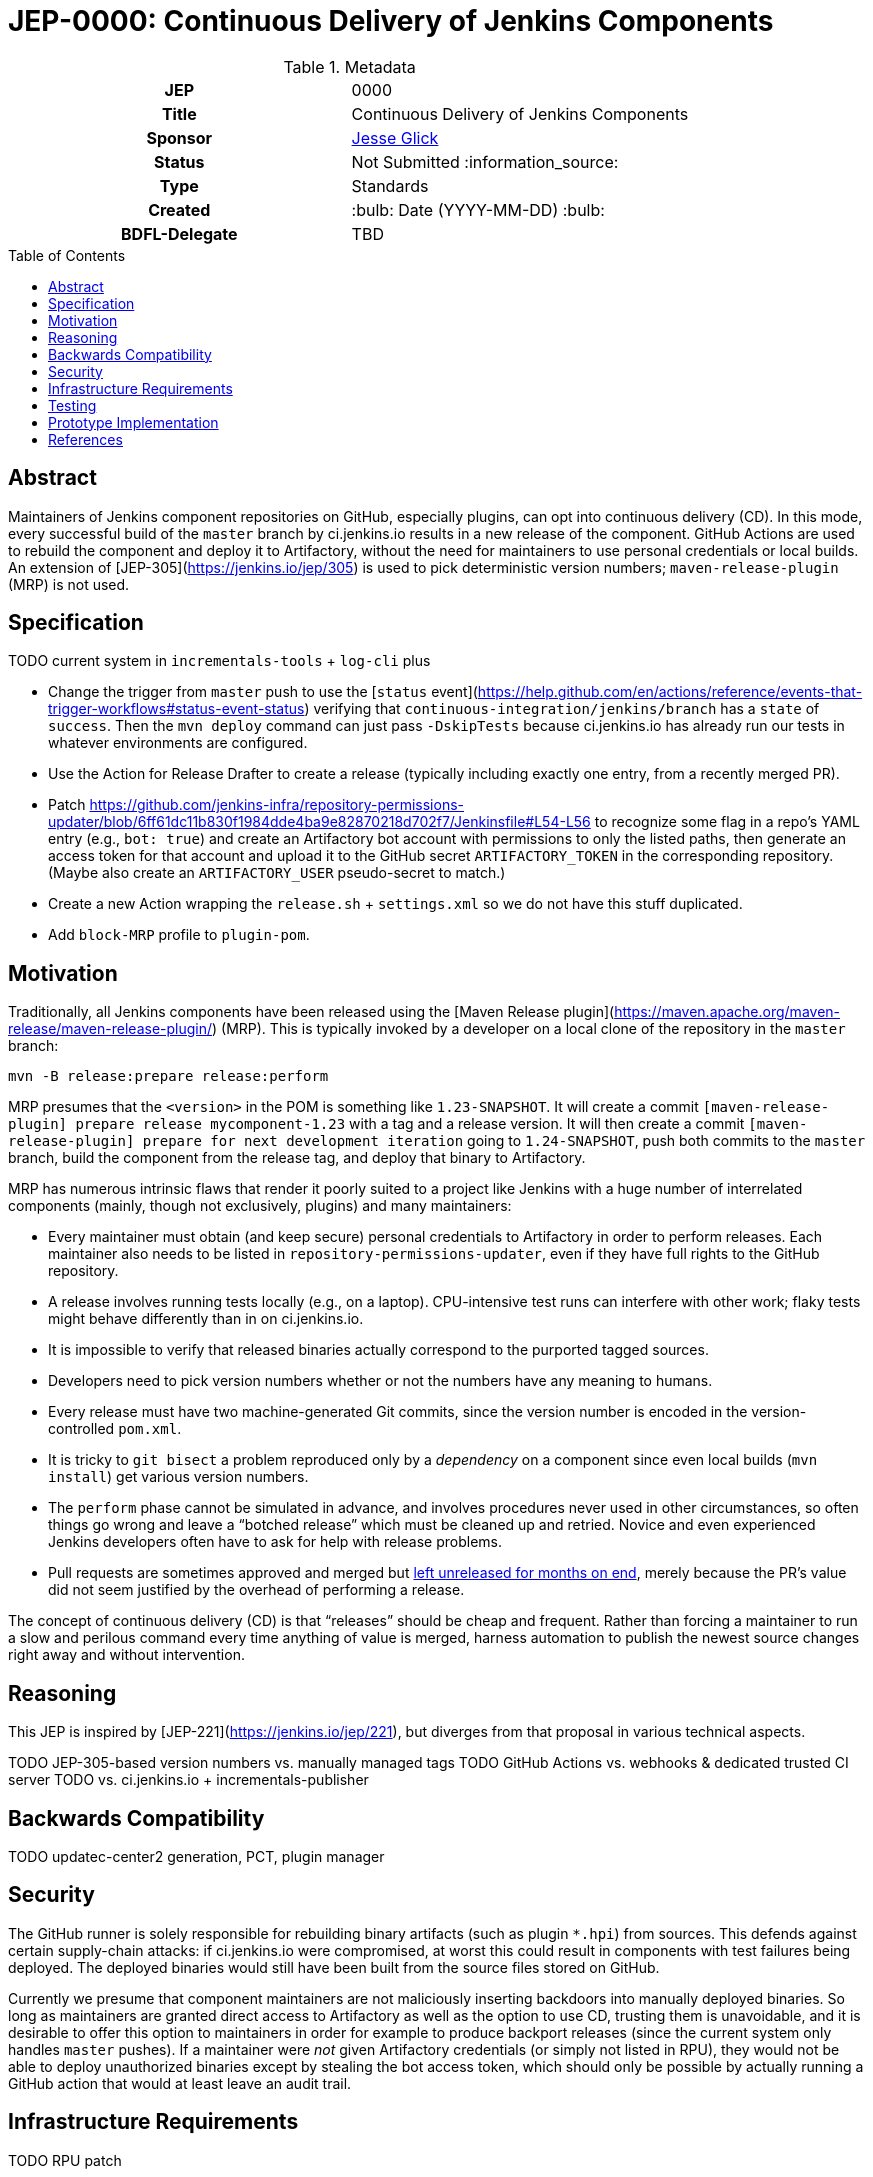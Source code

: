 = JEP-0000: Continuous Delivery of Jenkins Components
:toc: preamble
:toclevels: 3
ifdef::env-github[]
:tip-caption: :bulb:
:note-caption: :information_source:
:important-caption: :heavy_exclamation_mark:
:caution-caption: :fire:
:warning-caption: :warning:
endif::[]

.Metadata
[cols="1h,1"]
|===
| JEP
| 0000

| Title
| Continuous Delivery of Jenkins Components

| Sponsor
| link:https://github.com/jglick[Jesse Glick]

// Use the script `set-jep-status <jep-number> <status>` to update the status.
| Status
| Not Submitted :information_source:

| Type
| Standards

| Created
| :bulb: Date (YYYY-MM-DD) :bulb:

| BDFL-Delegate
| TBD

//
//
// Uncomment if there is an associated placeholder JIRA issue.
//| JIRA
//| :bulb: https://issues.jenkins-ci.org/browse/JENKINS-nnnnn[JENKINS-nnnnn] :bulb:
//
//
// Uncomment if discussion will occur in forum other than jenkinsci-dev@ mailing list.
//| Discussions-To
//| :bulb: Link to where discussion and final status announcement will occur :bulb:
//
//
// Uncomment if this JEP depends on one or more other JEPs.
//| Requires
//| :bulb: JEP-NUMBER, JEP-NUMBER... :bulb:
//
//
// Uncomment and fill if this JEP is rendered obsolete by a later JEP
//| Superseded-By
//| :bulb: JEP-NUMBER :bulb:
//
//
// Uncomment when this JEP status is set to Accepted, Rejected or Withdrawn.
//| Resolution
//| :bulb: Link to relevant post in the jenkinsci-dev@ mailing list archives :bulb:

|===

== Abstract

Maintainers of Jenkins component repositories on GitHub, especially plugins, can opt into continuous delivery (CD).
In this mode, every successful build of the `master` branch by ci.jenkins.io results in a new release of the component.
GitHub Actions are used to rebuild the component and deploy it to Artifactory,
without the need for maintainers to use personal credentials or local builds.
An extension of [JEP-305](https://jenkins.io/jep/305) is used to pick deterministic version numbers;
`maven-release-plugin` (MRP) is not used.

== Specification

TODO current system in `incrementals-tools` + `log-cli` plus

* Change the trigger from `master` push to use the [`status` event](https://help.github.com/en/actions/reference/events-that-trigger-workflows#status-event-status) verifying that `continuous-integration/jenkins/branch` has a `state` of `success`. Then the `mvn deploy` command can just pass `-DskipTests` because ci.jenkins.io has already run our tests in whatever environments are configured.
* Use the Action for Release Drafter to create a release (typically including exactly one entry, from a recently merged PR).
* Patch https://github.com/jenkins-infra/repository-permissions-updater/blob/6ff61dc11b830f1984dde4ba9e82870218d702f7/Jenkinsfile#L54-L56 to recognize some flag in a repo’s YAML entry (e.g., `bot: true`) and create an Artifactory bot account with permissions to only the listed paths, then generate an access token for that account and upload it to the GitHub secret `ARTIFACTORY_TOKEN` in the corresponding repository. (Maybe also create an `ARTIFACTORY_USER` pseudo-secret to match.)
* Create a new Action wrapping the `release.sh` + `settings.xml` so we do not have this stuff duplicated.
* Add `block-MRP` profile to `plugin-pom`.

== Motivation

Traditionally, all Jenkins components have been released using the [Maven Release plugin](https://maven.apache.org/maven-release/maven-release-plugin/) (MRP).
This is typically invoked by a developer on a local clone of the repository in the `master` branch:

[source,bash]
----
mvn -B release:prepare release:perform
----

MRP presumes that the `<version>` in the POM is something like `1.23-SNAPSHOT`.
It will create a commit `[maven-release-plugin] prepare release mycomponent-1.23` with a tag and a release version.
It will then create a commit `[maven-release-plugin] prepare for next development iteration` going to `1.24-SNAPSHOT`,
push both commits to the `master` branch,
build the component from the release tag,
and deploy that binary to Artifactory.

MRP has numerous intrinsic flaws that render it poorly suited to a project like Jenkins
with a huge number of interrelated components (mainly, though not exclusively, plugins) and many maintainers:

* Every maintainer must obtain (and keep secure) personal credentials to Artifactory in order to perform releases.
  Each maintainer also needs to be listed in `repository-permissions-updater`,
  even if they have full rights to the GitHub repository.
* A release involves running tests locally (e.g., on a laptop).
  CPU-intensive test runs can interfere with other work;
  flaky tests might behave differently than in on ci.jenkins.io.
* It is impossible to verify that released binaries actually correspond to the purported tagged sources.
* Developers need to pick version numbers whether or not the numbers have any meaning to humans.
* Every release must have two machine-generated Git commits,
  since the version number is encoded in the version-controlled `pom.xml`.
* It is tricky to `git bisect` a problem reproduced only by a _dependency_ on a component
  since even local builds (`mvn install`) get various version numbers.
* The `perform` phase cannot be simulated in advance,
  and involves procedures never used in other circumstances,
  so often things go wrong and leave a “botched release” which must be cleaned up and retried.
  Novice and even experienced Jenkins developers often have to ask for help with release problems.
* Pull requests are sometimes approved and merged but https://github.com/jenkinsci/junit-attachments-plugin/pull/24#issuecomment-654900899[left unreleased for months on end],
  merely because the PR’s value did not seem justified by the overhead of performing a release.

The concept of continuous delivery (CD) is that “releases” should be cheap and frequent.
Rather than forcing a maintainer to run a slow and perilous command every time anything of value is merged,
harness automation to publish the newest source changes right away and without intervention.

== Reasoning

This JEP is inspired by [JEP-221](https://jenkins.io/jep/221),
but diverges from that proposal in various technical aspects.

TODO JEP-305-based version numbers vs. manually managed tags
TODO GitHub Actions vs. webhooks & dedicated trusted CI server
TODO vs. ci.jenkins.io + incrementals-publisher

== Backwards Compatibility

TODO updatec-center2 generation, PCT, plugin manager

== Security

The GitHub runner is solely responsible for rebuilding binary artifacts (such as plugin `*.hpi`) from sources.
This defends against certain supply-chain attacks:
if ci.jenkins.io were compromised, at worst this could result in components with test failures being deployed.
The deployed binaries would still have been built from the source files stored on GitHub.

Currently we presume that component maintainers are not maliciously inserting backdoors into manually deployed binaries.
So long as maintainers are granted direct access to Artifactory as well as the option to use CD, trusting them is unavoidable,
and it is desirable to offer this option to maintainers in order for example to produce backport releases
(since the current system only handles `master` pushes).
If a maintainer were _not_ given Artifactory credentials (or simply not listed in RPU),
they would not be able to deploy unauthorized binaries except by stealing the bot access token,
which should only be possible by actually running a GitHub action that would at least leave an audit trail.

== Infrastructure Requirements

TODO RPU patch

== Testing

Due to the number of moving parts and authentication, it is likely that testing will need to be manual.
We can use this system for a while on a few canary plugins to flush out any problems with Dependabot, `plugin-compat-tester`, etc.

== Prototype Implementation

The [`log-cli` plugin](https://github.com/jenkinsci/log-cli-plugin) implements basic aspects of this proposal.

== References

* [Incrementals: superseding Maven releases](https://github.com/jenkinsci/incrementals-tools#superseding-maven-releases)
* [`log-cli` plugin](https://github.com/jenkinsci/log-cli-plugin)
* [Repository Permissions Updater](https://github.com/jenkins-infra/repository-permissions-updater#about) (RPU)
